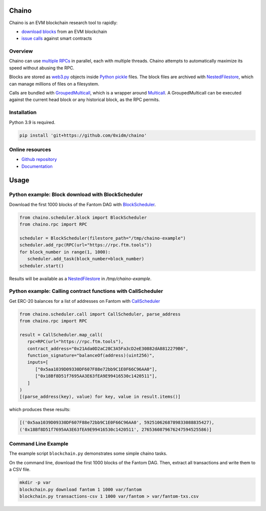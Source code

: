Chaino
======

Chaino is an EVM blockchain research tool to rapidly:

- `download blocks <https://ethereum.org/en/developers/docs/apis/json-rpc/#eth_getblockbynumber>`_ from an EVM blockchain
- `issue calls <https://ethereum.org/en/developers/docs/apis/json-rpc/#eth_call>`_ against smart contracts

Overview
--------

Chaino can use `multiple RPCs <https://chainlist.org/>`_ in parallel, each with multiple threads.
Chaino attempts to automatically maximize its speed without abusing the RPC.

Blocks are stored as `web3.py <https://web3py.readthedocs.io/en/v5/web3.eth.html>`_ objects inside `Python pickle <https://docs.python.org/3/library/pickle.html>`_ files.
The block files are archived with `NestedFilestore <https://chaino.readthedocs.io/en/latest/#nestedfilestore>`_, which can manage millions of files on a filesystem.

Calls are bundled with `GroupedMulticall <https://chaino.readthedocs.io/en/latest/#groupedmulticall>`_, which is a wrapper around `Multicall <https://github.com/banteg/multicall.py>`_.
A GroupedMulticall can be executed against the current head block or any historical block, as the RPC permits.

Installation
------------

Python 3.9 is required.

.. code-block:: bash

   pip install 'git+https://github.com/0xidm/chaino'

Online resources
----------------

- `Github repository <https://github.com/0xidm/chaino>`_
- `Documentation <https://chaino.readthedocs.org>`_

Usage
=====

Python example: Block download with BlockScheduler
--------------------------------------------------

Download the first 1000 blocks of the Fantom DAG with `BlockScheduler <https://chaino.readthedocs.io/en/latest/#blockscheduler>`_.

.. code-block:: python

   from chaino.scheduler.block import BlockScheduler
   from chaino.rpc import RPC

   scheduler = BlockScheduler(filestore_path="/tmp/chaino-example")
   scheduler.add_rpc(RPC(url="https://rpc.ftm.tools"))
   for block_number in range(1, 1000):
      scheduler.add_task(block_number=block_number)
   scheduler.start()

Results will be available as a `NestedFilestore <https://chaino.readthedocs.io/en/latest/#nestedfilestore>`_ in `/tmp/chaino-example`.

Python example: Calling contract functions with CallScheduler
--------------------------------------------------------------

Get ERC-20 balances for a list of addresses on Fantom with `CallScheduler <https://chaino.readthedocs.io/en/latest/#callscheduler>`_

.. code-block:: python

   from chaino.scheduler.call import CallScheduler, parse_address
   from chaino.rpc import RPC

   result = CallScheduler.map_call(
      rpc=RPC(url="https://rpc.ftm.tools"),
      contract_address="0x21Ada0D2aC28C3A5Fa3cD2eE30882dA8812279B6",
      function_signature="balanceOf(address)(uint256)",
      inputs=[
         ["0x5aa1039D09330DF607F88e72bb9C1E0F66C96AA0"],
         ["0x18Bf8D51f7695AA3E63fEA9E99416530c1420511"],
      ]
   )
   [(parse_address(key), value) for key, value in result.items()]

which produces these results:

.. code-block:: python

   [('0x5aa1039D09330DF607F88e72bb9C1E0F66C96AA0', 5925106268789833088835427),
   ('0x18Bf8D51f7695AA3E63fEA9E99416530c1420511', 2765360879676247594525586)]

Command Line Example
--------------------

The example script ``blockchain.py`` demonstrates some simple chaino tasks.

On the command line, download the first 1000 blocks of the Fantom DAG.
Then, extract all transactions and write them to a CSV file.

.. code-block:: bash

   mkdir -p var
   blockchain.py download fantom 1 1000 var/fantom
   blockchain.py transactions-csv 1 1000 var/fantom > var/fantom-txs.csv
